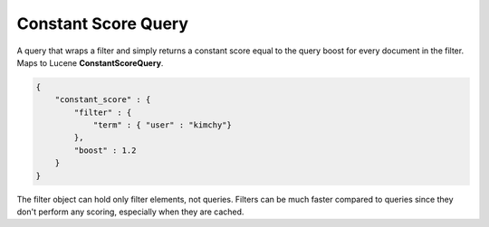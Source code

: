 .. _es-guide-reference-query-dsl-constant-score-query:

====================
Constant Score Query
====================

A query that wraps a filter and simply returns a constant score equal to the query boost for every document in the filter. Maps to Lucene **ConstantScoreQuery**.


.. code-block:: js


    {
        "constant_score" : {
            "filter" : {
                "term" : { "user" : "kimchy"}
            },
            "boost" : 1.2
        }
    }


The filter object can hold only filter elements, not queries. Filters can be much faster compared to queries since they don't perform any scoring, especially when they are cached.

